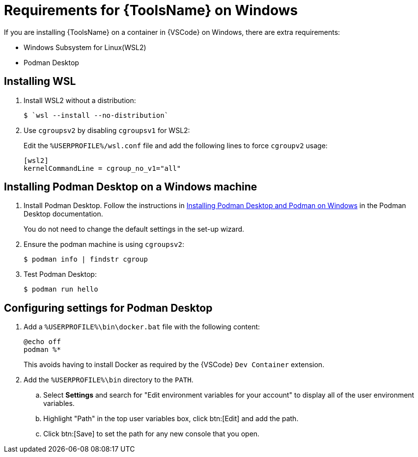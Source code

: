 [id="devtools-install-podman-desktop-wsl_{context}"]

= Requirements for {ToolsName} on Windows

[role="_abstract"]
If you are installing {ToolsName} on a container in {VSCode} on Windows, there are extra requirements:

* Windows Subsystem for Linux(WSL2)
* Podman Desktop

== Installing WSL

. Install WSL2 without a distribution:
+
----
$ `wsl --install --no-distribution`
----
. Use `cgroupsv2` by disabling `cgroupsv1` for WSL2:
+
Edit the `%USERPROFILE%/wsl.conf` file and add the following lines to force `cgroupv2` usage:
+
----
[wsl2]
kernelCommandLine = cgroup_no_v1="all"
----

== Installing Podman Desktop on a Windows machine

. Install Podman Desktop. Follow the instructions in
link:https://podman-desktop.io/docs/installation/windows-install[Installing Podman Desktop and Podman on Windows]
in the Podman Desktop documentation.
+
You do not need to change the default settings in the set-up wizard.
. Ensure the podman machine is using `cgroupsv2`:
+
----
$ podman info | findstr cgroup
----
. Test Podman Desktop:
+
----
$ podman run hello
----

== Configuring settings for Podman Desktop

. Add a `%USERPROFILE%\bin\docker.bat` file with the following content:
+
----
@echo off
podman %*
----
+
This avoids having to install Docker as required by the {VSCode} `Dev Container` extension.
. Add the `%USERPROFILE%\bin` directory to the `PATH`.
.. Select *Settings* and search for "Edit environment variables for your account" to display all of the user environment variables.
.. Highlight "Path" in the top user variables box, click btn:[Edit] and add the path.
.. Click btn:[Save] to set the path for any new console that you open.


// https://podman-desktop.io/docs/installation/windows-install

// Moved to general requirements section 
// == Configuring the `Dev Containers` extension
// 
// . Replace docker with podman in the `Dev Containers` extension settings:
// .. In {VSCode}, open the settings editor.
// .. Search for `@ext:ms-vscode-remote.remote-containers`.
// +
// Alternatively, click the *Extensions* icon in the activity bar and click the gear icon for the `Dev Containers` extension.
// . Set `Dev > Containers:Docker Path` to `podman`.
// . Set `Dev > Containers:Docker Compose Path` to `podman-compose`.

// == Adding the .devcontainer file
// 
// . Click the `Remote` (image:vscode-remote-icon.png[Remote,15,15]) icon.
// + In the dropdown menu that appears, select the option to connect to the WSL machine.
// . Open a terminal window  in {VSCode}.
// . Create a .devcontainer directory:
// +
// ----
// $  mkdir .devcontainer
// ----
// . Create a `devcontainer.json` file:
// +
// ----
// $ touch .devcontainer/devcontainer.json
// ----
// . Add the following code to the `.devcontainer/devcontainer.json` file:
// +
// include::snippets/podman-devcontainer.json[]
// . Log in to the Red Hat registry:
// ----
// $ podman login registry.redhat.io
// ----
// . Click the `Remote` (image:vscode-remote-icon.png[Remote,15,15]) icon. In the dropdown menu that appears, select *Reopen in Container*.
// 
// .Verification
// 
// When the directory reopens in a container, the *Remote ()* status displays `Dev Container: ansible-dev-container`.


